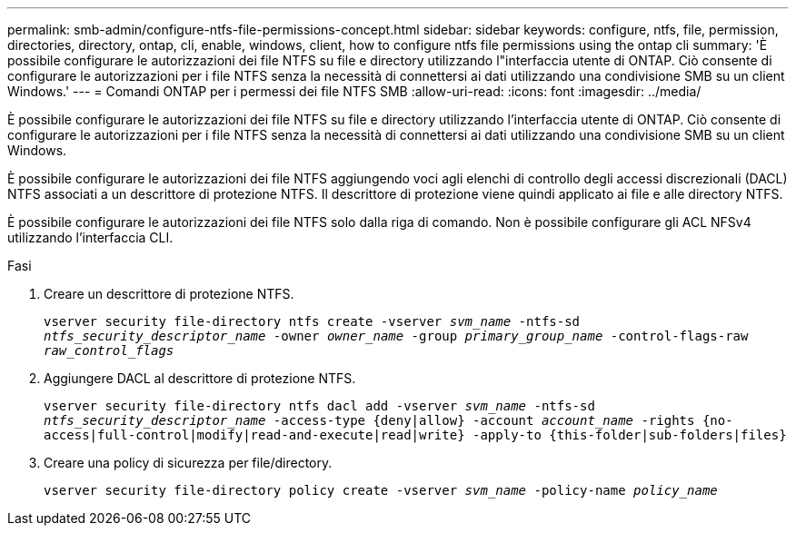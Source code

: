 ---
permalink: smb-admin/configure-ntfs-file-permissions-concept.html 
sidebar: sidebar 
keywords: configure, ntfs, file, permission, directories, directory, ontap, cli, enable, windows, client, how to configure ntfs file permissions using the ontap cli 
summary: 'È possibile configurare le autorizzazioni dei file NTFS su file e directory utilizzando l"interfaccia utente di ONTAP. Ciò consente di configurare le autorizzazioni per i file NTFS senza la necessità di connettersi ai dati utilizzando una condivisione SMB su un client Windows.' 
---
= Comandi ONTAP per i permessi dei file NTFS SMB
:allow-uri-read: 
:icons: font
:imagesdir: ../media/


[role="lead"]
È possibile configurare le autorizzazioni dei file NTFS su file e directory utilizzando l'interfaccia utente di ONTAP. Ciò consente di configurare le autorizzazioni per i file NTFS senza la necessità di connettersi ai dati utilizzando una condivisione SMB su un client Windows.

È possibile configurare le autorizzazioni dei file NTFS aggiungendo voci agli elenchi di controllo degli accessi discrezionali (DACL) NTFS associati a un descrittore di protezione NTFS. Il descrittore di protezione viene quindi applicato ai file e alle directory NTFS.

È possibile configurare le autorizzazioni dei file NTFS solo dalla riga di comando. Non è possibile configurare gli ACL NFSv4 utilizzando l'interfaccia CLI.

.Fasi
. Creare un descrittore di protezione NTFS.
+
`vserver security file-directory ntfs create -vserver _svm_name_ -ntfs-sd _ntfs_security_descriptor_name_ -owner _owner_name_ -group _primary_group_name_ -control-flags-raw _raw_control_flags_`

. Aggiungere DACL al descrittore di protezione NTFS.
+
`vserver security file-directory ntfs dacl add -vserver _svm_name_ -ntfs-sd _ntfs_security_descriptor_name_ -access-type {deny|allow} -account _account_name_ -rights {no-access|full-control|modify|read-and-execute|read|write} -apply-to {this-folder|sub-folders|files}`

. Creare una policy di sicurezza per file/directory.
+
`vserver security file-directory policy create -vserver _svm_name_ -policy-name _policy_name_`


